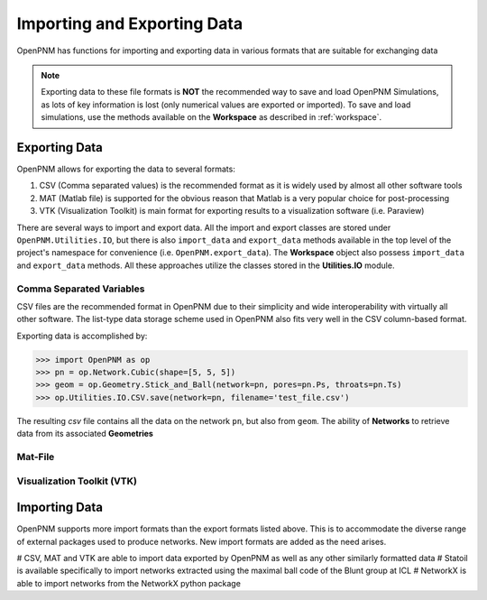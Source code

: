 .. _data_IO:

###############################################################################
Importing and Exporting Data
###############################################################################
OpenPNM has functions for importing and exporting data in various formats that are suitable for exchanging data

.. note::

    Exporting data to these file formats is **NOT** the recommended way to save and load OpenPNM Simulations, as lots of key information is lost (only numerical values are exported or imported).  To save and load simulations, use the methods available on the **Workspace** as described in :ref:`workspace`.

===============================================================================
Exporting Data
===============================================================================
OpenPNM allows for exporting the data to several formats:

#. CSV (Comma separated values) is the recommended format as it is widely used by almost all other software tools
#. MAT (Matlab file) is supported for the obvious reason that Matlab is a very popular choice for post-processing
#. VTK (Visualization Toolkit) is main format for exporting results to a visualization software (i.e. Paraview)

There are several ways to import and export data.  All the import and export classes are stored under ``OpenPNM.Utilities.IO``, but there is also ``import_data`` and ``export_data`` methods available in the top level of the project's namespace for convenience (i.e. ``OpenPNM.export_data``). The **Workspace** object also possess ``import_data`` and ``export_data`` methods.  All these approaches utilize the classes stored in the **Utilities.IO** module.

-------------------------------------------------------------------------------
Comma Separated Variables
-------------------------------------------------------------------------------
CSV files are the recommended format in OpenPNM due to their simplicity and wide interoperability with virtually all other software.  The list-type data storage scheme used in OpenPNM also fits very well in the CSV column-based format.

Exporting data is accomplished by:

.. code-block:: python

    >>> import OpenPNM as op
    >>> pn = op.Network.Cubic(shape=[5, 5, 5])
    >>> geom = op.Geometry.Stick_and_Ball(network=pn, pores=pn.Ps, throats=pn.Ts)
    >>> op.Utilities.IO.CSV.save(network=pn, filename='test_file.csv')

The resulting *csv* file contains all the data on the network ``pn``, but also from ``geom``.  The ability of **Networks** to retrieve data from its associated **Geometries**


-------------------------------------------------------------------------------
Mat-File
-------------------------------------------------------------------------------

-------------------------------------------------------------------------------
Visualization Toolkit (VTK)
-------------------------------------------------------------------------------


===============================================================================
Importing Data
===============================================================================
OpenPNM supports more import formats than the export formats listed above. This is to accommodate the diverse range of external packages used to produce networks.  New import formats are added as the need arises.

# CSV, MAT and VTK are able to import data exported by OpenPNM as well as any other similarly formatted data
# Statoil is available specifically to import networks extracted using the maximal ball code of the Blunt group at ICL
# NetworkX is able to import networks from the NetworkX python package
